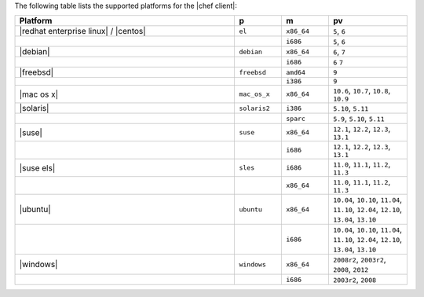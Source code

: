 .. The contents of this file are included in multiple topics.
.. This file should not be changed in a way that hinders its ability to appear in multiple documentation sets. 

The following table lists the supported platforms for the |chef client|:

.. list-table::
   :widths: 280 60 60 100
   :header-rows: 1
 
   * - Platform
     - p
     - m
     - pv
   * - |redhat enterprise linux| / |centos|
     - ``el``
     - ``x86_64``
     - ``5``, ``6``
   * - 
     - 
     - ``i686``
     - ``5``, ``6``
   * - |debian|
     - ``debian``
     - ``x86_64``
     - ``6``, ``7``
   * - 
     - 
     - ``i686``
     - ``6`` ``7``
   * - |freebsd|
     - ``freebsd``
     - ``amd64``
     - ``9``
   * - 
     - 
     - ``i386``
     - ``9``
   * - |mac os x|
     - ``mac_os_x``
     - ``x86_64``
     - ``10.6``, ``10.7``, ``10.8``, ``10.9``
   * - |solaris|
     - ``solaris2``
     - ``i386``
     - ``5.10``, ``5.11``
   * - 
     - 
     - ``sparc``
     - ``5.9``, ``5.10``, ``5.11``
   * - |suse|
     - ``suse``
     - ``x86_64``
     - ``12.1``, ``12.2``, ``12.3``, ``13.1``
   * - 
     - 
     - ``i686``
     - ``12.1``, ``12.2``, ``12.3``, ``13.1``
   * - |suse els|
     - ``sles``
     - ``i686``
     - ``11.0``, ``11.1``, ``11.2``, ``11.3``
   * - 
     - 
     - ``x86_64``
     - ``11.0``, ``11.1``, ``11.2``, ``11.3``
   * - |ubuntu|
     - ``ubuntu``
     - ``x86_64``
     - ``10.04``, ``10.10``, ``11.04``, ``11.10``, ``12.04``, ``12.10``, ``13.04``, ``13.10``
   * - 
     - 
     - ``i686``
     - ``10.04``, ``10.10``, ``11.04``, ``11.10``, ``12.04``, ``12.10``, ``13.04``, ``13.10``
   * - |windows|
     - ``windows``
     - ``x86_64``
     - ``2008r2``, ``2003r2``, ``2008``, ``2012``
   * - 
     - 
     - ``i686``
     - ``2003r2``, ``2008``

